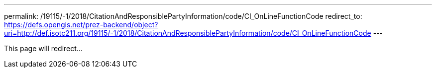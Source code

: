 ---
permalink: /19115/-1/2018/CitationAndResponsiblePartyInformation/code/CI_OnLineFunctionCode
redirect_to: https://defs.opengis.net/prez-backend/object?uri=http://def.isotc211.org/19115/-1/2018/CitationAndResponsiblePartyInformation/code/CI_OnLineFunctionCode
---

This page will redirect...

